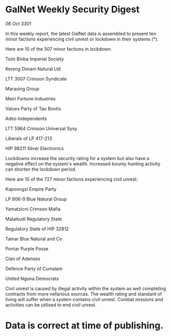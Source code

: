 * GalNet Weekly Security Digest

/06 Oct 3301/

In this weekly report, the latest GalNet data is assembled to present ten minor factions experiencing civil unrest or lockdown in their systems (*). 

Here are 10 of the 507 minor factions in lockdown: 

Tsim Binba Imperial Society 

Kereng Dimani Natural Ltd 

LTT 3007 Crimson Syndicate 

Marasing Group 

Meiri Fortune Industries 

Values Party of Tau Bootis 

Adeo Independents 

LTT 5964 Crimson Universal Sysy 

Liberals of LP 417-213 

HIP 98211 Silver Electronics 

Lockdowns increase the security rating for a system but also have a negative effect on the system's wealth. Increased bounty hunting activity can shorten the lockdown period. 

Here are 10 of the 727 minor factions experiencing civil unrest: 

Kapoongzi Empire Party 

LP 906-9 Blue Natural Group 

Yamatzicni Crimson Mafia 

Malaikudi Regulatory State 

Regulatory State of HIP 32812 

Tamar Blue Natural and Co 

Pontar Purple Posse 

Clan of Adenses 

Defence Party of Cumalam 

United Nguna Democrats 

Civil unrest is caused by illegal activity within the system as well completing contracts from more nefarious sources. The wealth rating and standard of living will suffer when a system contains civil unrest. Combat missions and activities can be utilised to end civil unrest. 

* Data is correct at time of publishing.